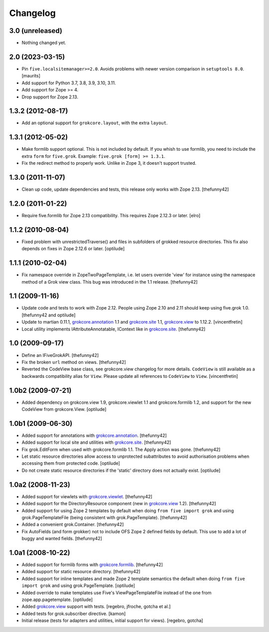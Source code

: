 Changelog
=========

3.0 (unreleased)
----------------

- Nothing changed yet.


2.0 (2023-03-15)
----------------

- Pin ``five.localsitemanager>=2.0``.  Avoids problems with newer
  version comparison in ``setuptools 8.0``.
  [maurits]

- Add support for Python 3.7, 3.8, 3.9, 3.10, 3.11.

- Add support for Zope >= 4.

- Drop support for Zope 2.13.


1.3.2 (2012-08-17)
------------------

- Add an optional support for ``grokcore.layout``, with the extra
  ``layout``.

1.3.1 (2012-05-02)
------------------

- Make formlib support optional. This is not included by default. If
  you whish to use formlib, you need to include the extra ``form`` for
  ``five.grok``. Example:  ``five.grok [form] >= 1.3.1``.

- Fix the redirect method to properly work. Unlike in Zope 3, it
  doesn't support trusted.

1.3.0 (2011-11-07)
------------------

- Clean up code, update dependencies and tests, this release only
  works with Zope 2.13.  [thefunny42]


1.2.0 (2011-01-22)
------------------

- Require five.formlib for Zope 2.13 compatibility. This requires Zope 2.12.3
  or later.
  [elro]

1.1.2 (2010-08-04)
------------------

- Fixed problem with unrestrictedTraverse() and files in subfolders of grokked
  resource directories. This fix also depends on fixes in Zope 2.12.6 or
  later.
  [optilude]

1.1.1 (2010-02-04)
------------------

- Fix namespace override in ZopeTwoPageTemplate, i.e. let users
  override 'view' for instance using the namespace method of a Grok
  view class. This bug was introduced in the 1.1 release.
  [thefunny42]


1.1 (2009-11-16)
----------------

- Update code and tests to work with Zope 2.12. People using Zope 2.10
  and 2.11 should keep using five.grok 1.0.
  [thefunny42 and optilude]

- Update to martian 0.11.1, `grokcore.annotation`_ 1.1 and
  `grokcore.site`_ 1.1, `grokcore.view`_ to 1.12.2.
  [vincentfretin]

- Local utility implements IAttributeAnnotatable, IContext like in
  `grokcore.site`_.
  [thefunny42]


1.0 (2009-09-17)
----------------

- Define an IFiveGrokAPI.
  [thefunny42]

- Fix the broken ``url`` method on views.
  [thefunny42]

- Reverted the CodeView base class, see grokcore.view changelog for
  more details.
  ``CodeView`` is still available as a backwards compatibility alias
  for ``View``. Please update all references to ``CodeView`` to
  ``View``.
  [vincentfretin]


1.0b2 (2009-07-21)
------------------

- Added dependency on grokcore.view 1.9, grokcore.viewlet 1.1 and
  grokcore.formlib 1.2, and support for the new CodeView from grokcore.View.
  [optilude]


1.0b1 (2009-06-30)
------------------

- Added support for annotations with `grokcore.annotation`_.
  [thefunny42]

- Added support for local site and utilities with `grokcore.site`_.
  [thefunny42]

- Fix grok.EditForm when used with grokcore.formlib 1.1.
  The Apply action was gone.
  [thefunny42]

- Let static resource directories allow access to unprotected subattributes
  to avoid authorisation problems when accessing them from protected code.
  [optilude]

- Do not create static resource directories if the 'static' directory does
  not actually exist.
  [optilude]


1.0a2 (2008-11-23)
------------------

- Added support for viewlets with `grokcore.viewlet`_.
  [thefunny42]

- Added support for the DirectoryResource component (new in
  `grokcore.view`_ 1.2).
  [thefunny42]

- Added support for using Zope 2 templates by default when doing ``from
  five import grok`` and using grok.PageTemplateFile (being consistent
  with grok.PageTemplate).
  [thefunny42]

- Added a convenient grok.Container.
  [thefunny42]

- Fix AutoFields (and form grokker) not to include OFS Zope 2 defined
  fields by default. This use to add a lot of buggy and wanted
  fields.
  [thefunny42]


1.0a1 (2008-10-22)
------------------

- Added support for formlib forms with `grokcore.formlib`_.
  [thefunny42]

- Added support for static resource directory.
  [thefunny42]

- Added support for inline templates and made Zope 2 template semantics
  the default when doing ``from five import grok`` and using
  grok.PageTemplate.
  [optilude]

- Added override to make templates use Five's ViewPageTemplateFile instead
  of the one from zope.app.pagetemplate.
  [optilude]

- Added `grokcore.view`_ support with tests.
  [regebro, jfroche, gotcha et al.]

- Added tests for grok.subscriber directive.
  [kamon]

- Initial release (tests for adapters and utilities, initial support for
  views).
  [regebro, gotcha]

.. _grokcore.annotation: http://pypi.python.org/pypi/grokcore.annotation
.. _grokcore.site: http://pypi.python.org/pypi/grokcore.site
.. _grokcore.view: http://pypi.python.org/pypi/grokcore.view
.. _grokcore.viewlet: http://pypi.python.org/pypi/grokcore.viewlet
.. _grokcore.formlib: http://pypi.python.org/pypi/grokcore.formlib
